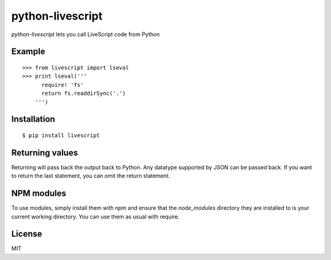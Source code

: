 python-livescript
====================
`python-livescript` lets you call LiveScript code from Python

Example
-------
::

  >>> from livescript import lseval
  >>> print lseval('''
        require! 'fs'
        return fs.readdirSync('.')
      ''')


Installation
------------
::

  $ pip install livescript

Returning values
----------------

Returning will pass back the output back to Python. Any datatype supported by JSON can be passed back. If you want to return the last statement, you can omit the return statement.

NPM modules
-----------

To use modules, simply install them with `npm` and ensure that the `node_modules` directory they are installed to is your current working directory. You can use them as usual with require.

License
-------

MIT




